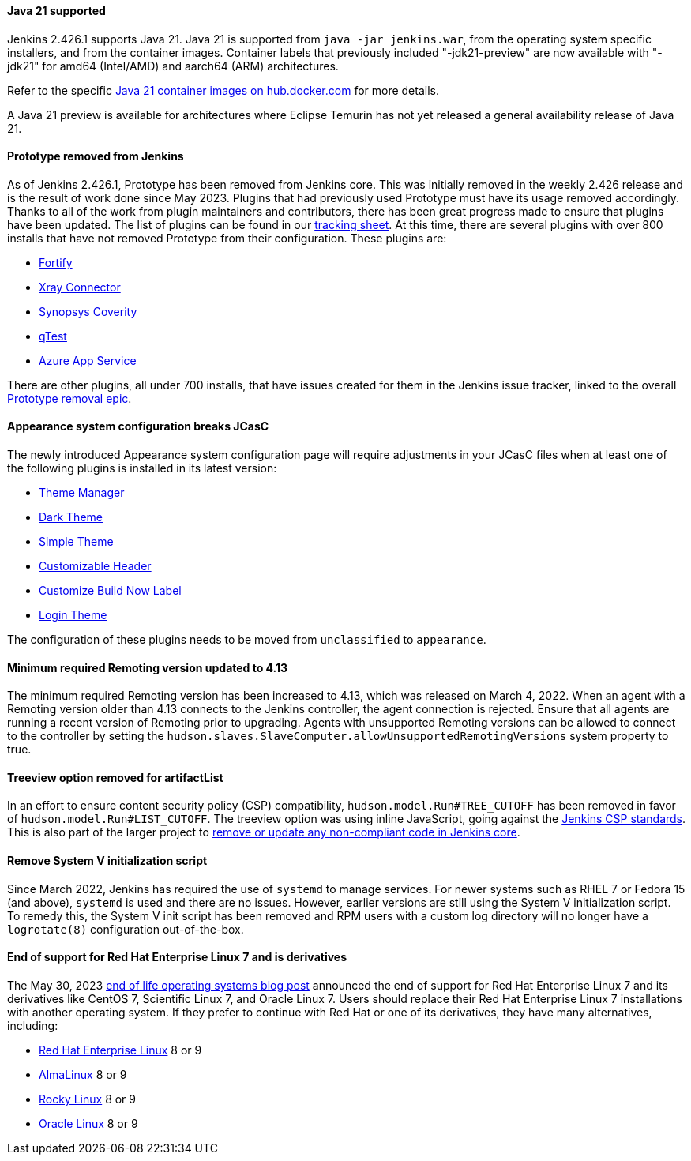 ==== Java 21 supported

Jenkins 2.426.1 supports Java 21.
Java 21 is supported from `java -jar jenkins.war`, from the operating system specific installers, and from the container images.
Container labels that previously included "-jdk21-preview" are now available with "-jdk21" for amd64 (Intel/AMD) and aarch64 (ARM) architectures.

Refer to the specific link:https://hub.docker.com/r/jenkins/jenkins/tags?page=1&name=jdk21[Java 21 container images on hub.docker.com] for more details.

A Java 21 preview is available for architectures where Eclipse Temurin has not yet released a general availability release of Java 21.

==== Prototype removed from Jenkins

As of Jenkins 2.426.1, Prototype has been removed from Jenkins core.
This was initially removed in the weekly 2.426 release and is the result of work done since May 2023.
Plugins that had previously used Prototype must have its usage removed accordingly.
Thanks to all of the work from plugin maintainers and contributors, there has been great progress made to ensure that plugins have been updated.
The list of plugins can be found in our link:https://docs.google.com/spreadsheets/d/1dpaKALZaK0_HIGy6ony3wnegr1frTg3u1lngG4KdoC8/edit#gid=0[tracking sheet].
At this time, there are several plugins with over 800 installs that have not removed Prototype from their configuration.
These plugins are:

* link:https://issues.jenkins.io/browse/JENKINS-71303[Fortify]
* link:https://github.com/jenkinsci/xray-connector-plugin/issues/75[Xray Connector]
* link:https://issues.jenkins.io/browse/JENKINS-71308[Synopsys Coverity]
* link:https://issues.jenkins.io/browse/JENKINS-71309[qTest]
* link:https://issues.jenkins.io/browse/JENKINS-71311[Azure App Service]

There are other plugins, all under 700 installs, that have issues created for them in the Jenkins issue tracker, linked to the overall link:https://issues.jenkins.io/browse/JENKINS-70906[Prototype removal epic].

==== Appearance system configuration breaks JCasC

The newly introduced Appearance system configuration page will require adjustments in your JCasC files when at least one of the following plugins is installed in its latest version:

* link:https://plugins.jenkins.io/theme-manager[Theme Manager]
* link:https://plugins.jenkins.io/dark-theme[Dark Theme]
* link:https://plugins.jenkins.io/simple-theme-plugin[Simple Theme]
* link:https://plugins.jenkins.io/customizable-header[Customizable Header]
* link:https://plugins.jenkins.io/customize-build-now[Customize Build Now Label]
* link:https://plugins.jenkins.io/login-theme[Login Theme]

The configuration of these plugins needs to be moved from `unclassified` to `appearance`.

==== Minimum required Remoting version updated to 4.13

The minimum required Remoting version has been increased to 4.13, which was released on March 4, 2022.
When an agent with a Remoting version older than 4.13 connects to the Jenkins controller, the agent connection is rejected.
Ensure that all agents are running a recent version of Remoting prior to upgrading.
Agents with unsupported Remoting versions can be allowed to connect to the controller by setting the `hudson.slaves.SlaveComputer.allowUnsupportedRemotingVersions` system property to true.

==== Treeview option removed for artifactList

In an effort to ensure content security policy (CSP) compatibility, `hudson.model.Run#TREE_CUTOFF` has been removed in favor of `hudson.model.Run#LIST_CUTOFF`.
The treeview option was using inline JavaScript, going against the link:https://www.jenkins.io/doc/developer/security/csp/#inline-javascript-blocks[Jenkins CSP standards].
This is also part of the larger project to link:https://issues.jenkins.io/browse/JENKINS-71014[remove or update any non-compliant code in Jenkins core].

==== Remove System V initialization script

Since March 2022, Jenkins has required the use of `systemd` to manage services.
For newer systems such as RHEL 7 or Fedora 15 (and above), `systemd` is used and there are no issues.
However, earlier versions are still using the System V initialization script.
To remedy this, the System V init script has been removed and RPM users with a custom log directory will no longer have a `logrotate(8)` configuration out-of-the-box.

==== End of support for Red Hat Enterprise Linux 7 and is derivatives

The May 30, 2023 link:/blog/2023/05/30/operating-system-end-of-life/[end of life operating systems blog post] announced the end of support for Red Hat Enterprise Linux 7 and its derivatives like CentOS 7, Scientific Linux 7, and Oracle Linux 7.
Users should replace their Red Hat Enterprise Linux 7 installations with another operating system.
If they prefer to continue with Red Hat or one of its derivatives, they have many alternatives, including:

* link:https://access.redhat.com/products/discover-red-hat-enterprise-linux/[Red Hat Enterprise Linux] 8 or 9
* link:https://almalinux.org/[AlmaLinux] 8 or 9
* link:https://rockylinux.org/[Rocky Linux] 8 or 9
* link:https://www.oracle.com/linux/[Oracle Linux] 8 or 9
